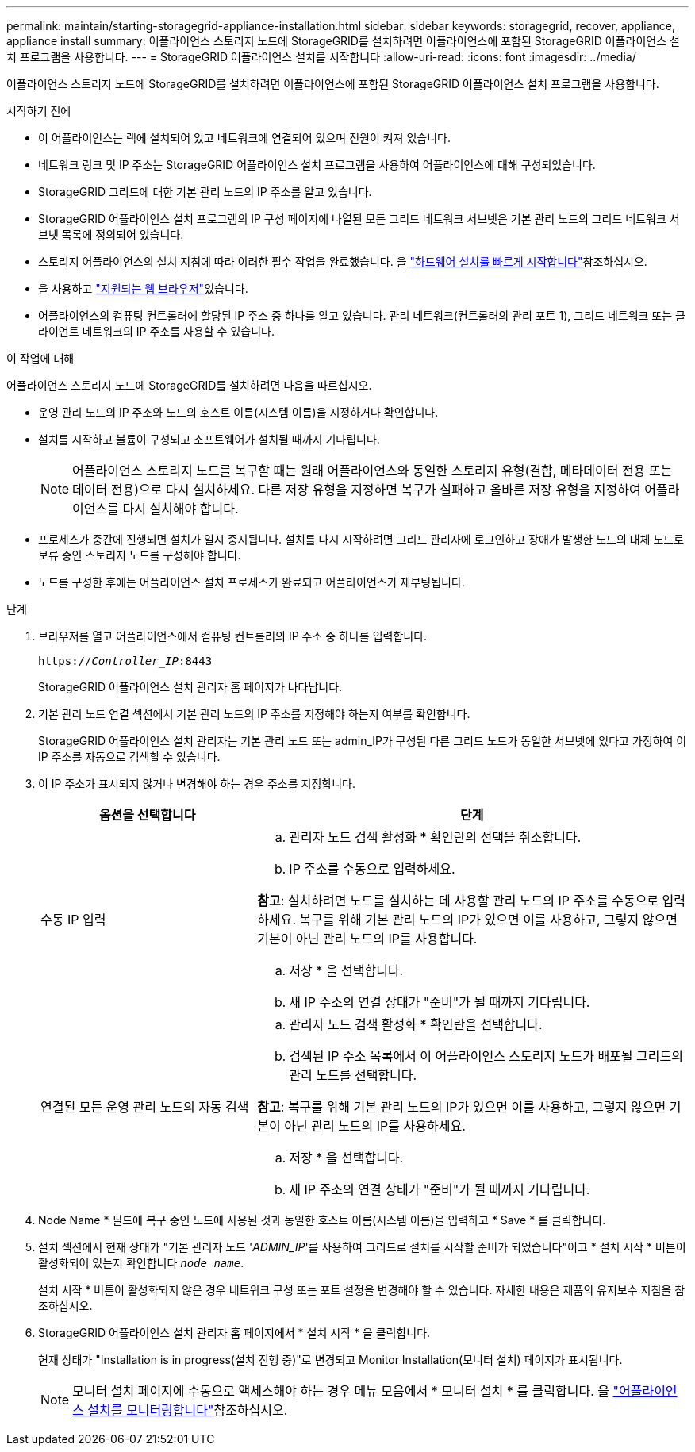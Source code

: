 ---
permalink: maintain/starting-storagegrid-appliance-installation.html 
sidebar: sidebar 
keywords: storagegrid, recover, appliance, appliance install 
summary: 어플라이언스 스토리지 노드에 StorageGRID를 설치하려면 어플라이언스에 포함된 StorageGRID 어플라이언스 설치 프로그램을 사용합니다. 
---
= StorageGRID 어플라이언스 설치를 시작합니다
:allow-uri-read: 
:icons: font
:imagesdir: ../media/


[role="lead"]
어플라이언스 스토리지 노드에 StorageGRID를 설치하려면 어플라이언스에 포함된 StorageGRID 어플라이언스 설치 프로그램을 사용합니다.

.시작하기 전에
* 이 어플라이언스는 랙에 설치되어 있고 네트워크에 연결되어 있으며 전원이 켜져 있습니다.
* 네트워크 링크 및 IP 주소는 StorageGRID 어플라이언스 설치 프로그램을 사용하여 어플라이언스에 대해 구성되었습니다.
* StorageGRID 그리드에 대한 기본 관리 노드의 IP 주소를 알고 있습니다.
* StorageGRID 어플라이언스 설치 프로그램의 IP 구성 페이지에 나열된 모든 그리드 네트워크 서브넷은 기본 관리 노드의 그리드 네트워크 서브넷 목록에 정의되어 있습니다.
* 스토리지 어플라이언스의 설치 지침에 따라 이러한 필수 작업을 완료했습니다. 을 https://docs.netapp.com/us-en/storagegrid-appliances/installconfig/index.html["하드웨어 설치를 빠르게 시작합니다"^]참조하십시오.
* 을 사용하고 link:../admin/web-browser-requirements.html["지원되는 웹 브라우저"]있습니다.
* 어플라이언스의 컴퓨팅 컨트롤러에 할당된 IP 주소 중 하나를 알고 있습니다. 관리 네트워크(컨트롤러의 관리 포트 1), 그리드 네트워크 또는 클라이언트 네트워크의 IP 주소를 사용할 수 있습니다.


.이 작업에 대해
어플라이언스 스토리지 노드에 StorageGRID를 설치하려면 다음을 따르십시오.

* 운영 관리 노드의 IP 주소와 노드의 호스트 이름(시스템 이름)을 지정하거나 확인합니다.
* 설치를 시작하고 볼륨이 구성되고 소프트웨어가 설치될 때까지 기다립니다.
+

NOTE: 어플라이언스 스토리지 노드를 복구할 때는 원래 어플라이언스와 동일한 스토리지 유형(결합, 메타데이터 전용 또는 데이터 전용)으로 다시 설치하세요.  다른 저장 유형을 지정하면 복구가 실패하고 올바른 저장 유형을 지정하여 어플라이언스를 다시 설치해야 합니다.

* 프로세스가 중간에 진행되면 설치가 일시 중지됩니다. 설치를 다시 시작하려면 그리드 관리자에 로그인하고 장애가 발생한 노드의 대체 노드로 보류 중인 스토리지 노드를 구성해야 합니다.
* 노드를 구성한 후에는 어플라이언스 설치 프로세스가 완료되고 어플라이언스가 재부팅됩니다.


.단계
. 브라우저를 열고 어플라이언스에서 컴퓨팅 컨트롤러의 IP 주소 중 하나를 입력합니다.
+
`https://_Controller_IP_:8443`

+
StorageGRID 어플라이언스 설치 관리자 홈 페이지가 나타납니다.

. 기본 관리 노드 연결 섹션에서 기본 관리 노드의 IP 주소를 지정해야 하는지 여부를 확인합니다.
+
StorageGRID 어플라이언스 설치 관리자는 기본 관리 노드 또는 admin_IP가 구성된 다른 그리드 노드가 동일한 서브넷에 있다고 가정하여 이 IP 주소를 자동으로 검색할 수 있습니다.

. 이 IP 주소가 표시되지 않거나 변경해야 하는 경우 주소를 지정합니다.
+
[cols="1a,2a"]
|===
| 옵션을 선택합니다 | 단계 


 a| 
수동 IP 입력
 a| 
.. 관리자 노드 검색 활성화 * 확인란의 선택을 취소합니다.
.. IP 주소를 수동으로 입력하세요.


*참고*: 설치하려면 노드를 설치하는 데 사용할 관리 노드의 IP 주소를 수동으로 입력하세요.  복구를 위해 기본 관리 노드의 IP가 있으면 이를 사용하고, 그렇지 않으면 기본이 아닌 관리 노드의 IP를 사용합니다.

.. 저장 * 을 선택합니다.
.. 새 IP 주소의 연결 상태가 "준비"가 될 때까지 기다립니다.




 a| 
연결된 모든 운영 관리 노드의 자동 검색
 a| 
.. 관리자 노드 검색 활성화 * 확인란을 선택합니다.
.. 검색된 IP 주소 목록에서 이 어플라이언스 스토리지 노드가 배포될 그리드의 관리 노드를 선택합니다.


*참고*: 복구를 위해 기본 관리 노드의 IP가 있으면 이를 사용하고, 그렇지 않으면 기본이 아닌 관리 노드의 IP를 사용하세요.

.. 저장 * 을 선택합니다.
.. 새 IP 주소의 연결 상태가 "준비"가 될 때까지 기다립니다.


|===


. Node Name * 필드에 복구 중인 노드에 사용된 것과 동일한 호스트 이름(시스템 이름)을 입력하고 * Save * 를 클릭합니다.
. 설치 섹션에서 현재 상태가 "기본 관리자 노드 '_ADMIN_IP_'를 사용하여 그리드로 설치를 시작할 준비가 되었습니다"이고 * 설치 시작 * 버튼이 활성화되어 있는지 확인합니다 `_node name_`.
+
설치 시작 * 버튼이 활성화되지 않은 경우 네트워크 구성 또는 포트 설정을 변경해야 할 수 있습니다. 자세한 내용은 제품의 유지보수 지침을 참조하십시오.

. StorageGRID 어플라이언스 설치 관리자 홈 페이지에서 * 설치 시작 * 을 클릭합니다.
+
현재 상태가 "Installation is in progress(설치 진행 중)"로 변경되고 Monitor Installation(모니터 설치) 페이지가 표시됩니다.

+

NOTE: 모니터 설치 페이지에 수동으로 액세스해야 하는 경우 메뉴 모음에서 * 모니터 설치 * 를 클릭합니다. 을 https://docs.netapp.com/us-en/storagegrid-appliances/installconfig/monitoring-appliance-installation.html["어플라이언스 설치를 모니터링합니다"^]참조하십시오.


